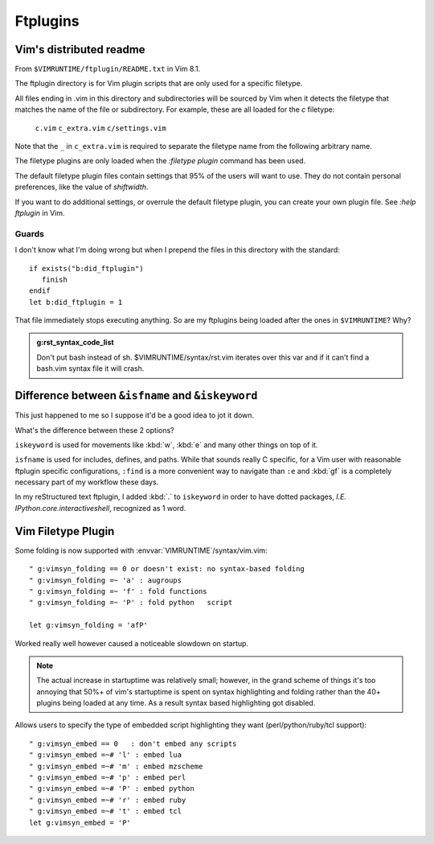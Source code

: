 =========
Ftplugins
=========

.. highlight:: vim

Vim's distributed readme
========================

From ``$VIMRUNTIME/ftplugin/README.txt`` in Vim 8.1.

The ftplugin directory is for Vim plugin scripts that are only used for a
specific filetype.

All files ending in .vim in this directory and subdirectories will be sourced
by Vim when it detects the filetype that matches the name of the file or
subdirectory.
For example, these are all loaded for the `c` filetype:

	``c.vim``
	``c_extra.vim``
	``c/settings.vim``

Note that the ``_`` in ``c_extra.vim`` is required to separate the filetype name
from the following arbitrary name.

The filetype plugins are only loaded when the `:filetype plugin` command has
been used.

The default filetype plugin files contain settings that 95% of the users will
want to use.  They do not contain personal preferences, like the value of
`shiftwidth`.

If you want to do additional settings, or overrule the default filetype
plugin, you can create your own plugin file.  See `:help ftplugin` in Vim.

Guards
-------

I don't know what I'm doing wrong but when I prepend the files in this directory
with the standard::

   if exists("b:did_ftplugin")
      finish
   endif
   let b:did_ftplugin = 1

That file immediately stops executing anything. So are my ftplugins being loaded
after the ones in ``$VIMRUNTIME``? Why?

.. seealso::

   RESTRUCTURED TEXT			*rst.vim* *ft-rst-syntax*
   he rst.vim or ft-rst-syntax or syntax 2600.

.. admonition:: g:rst_syntax_code_list

   Don't put bash instead of sh.
   $VIMRUNTIME/syntax/rst.vim iterates over this var and if it can't find a
   bash.vim syntax file it will crash.


Difference between ``&isfname`` and ``&iskeyword``
==================================================

This just happened to me so I suppose it'd be a good idea to jot it down.

What's the difference between these 2 options?

``iskeyword`` is used for movements like :kbd:`w`, :kbd:`e` and many other
things on top of it.

``isfname`` is used for includes, defines, and paths. While that sounds really
C specific, for a Vim user with reasonable ftplugin specific configurations,
``:find`` is a more convenient way to navigate than ``:e`` and :kbd:`gf` is
a completely necessary part of my workflow these days.

In my reStructured text ftplugin, I added :kbd:`.` to ``iskeyword`` in order
to have dotted packages, *I.E. IPython.core.interactiveshell*, recognized
as 1 word.


Vim Filetype Plugin
====================

Some folding is now supported with :envvar:`VIMRUNTIME`\/syntax/vim.vim::

   " g:vimsyn_folding == 0 or doesn't exist: no syntax-based folding
   " g:vimsyn_folding =~ 'a' : augroups
   " g:vimsyn_folding =~ 'f' : fold functions
   " g:vimsyn_folding =~ 'P' : fold python   script

   let g:vimsyn_folding = 'afP'

Worked really well however caused a noticeable slowdown on startup.

.. note::
   The actual increase in startuptime was relatively small; however,
   in the grand scheme of things it's too annoying that 50%+ of vim's
   startuptime is spent on syntax highlighting and folding rather than the
   40+ plugins being loaded at any time.
   As a result syntax based highlighting got disabled.


Allows users to specify the type of embedded script highlighting they want
(perl/python/ruby/tcl support)::

   " g:vimsyn_embed == 0   : don't embed any scripts
   " g:vimsyn_embed =~# 'l' : embed lua
   " g:vimsyn_embed =~# 'm' : embed mzscheme
   " g:vimsyn_embed =~# 'p' : embed perl
   " g:vimsyn_embed =~# 'P' : embed python
   " g:vimsyn_embed =~# 'r' : embed ruby
   " g:vimsyn_embed =~# 't' : embed tcl
   let g:vimsyn_embed = 'P'


